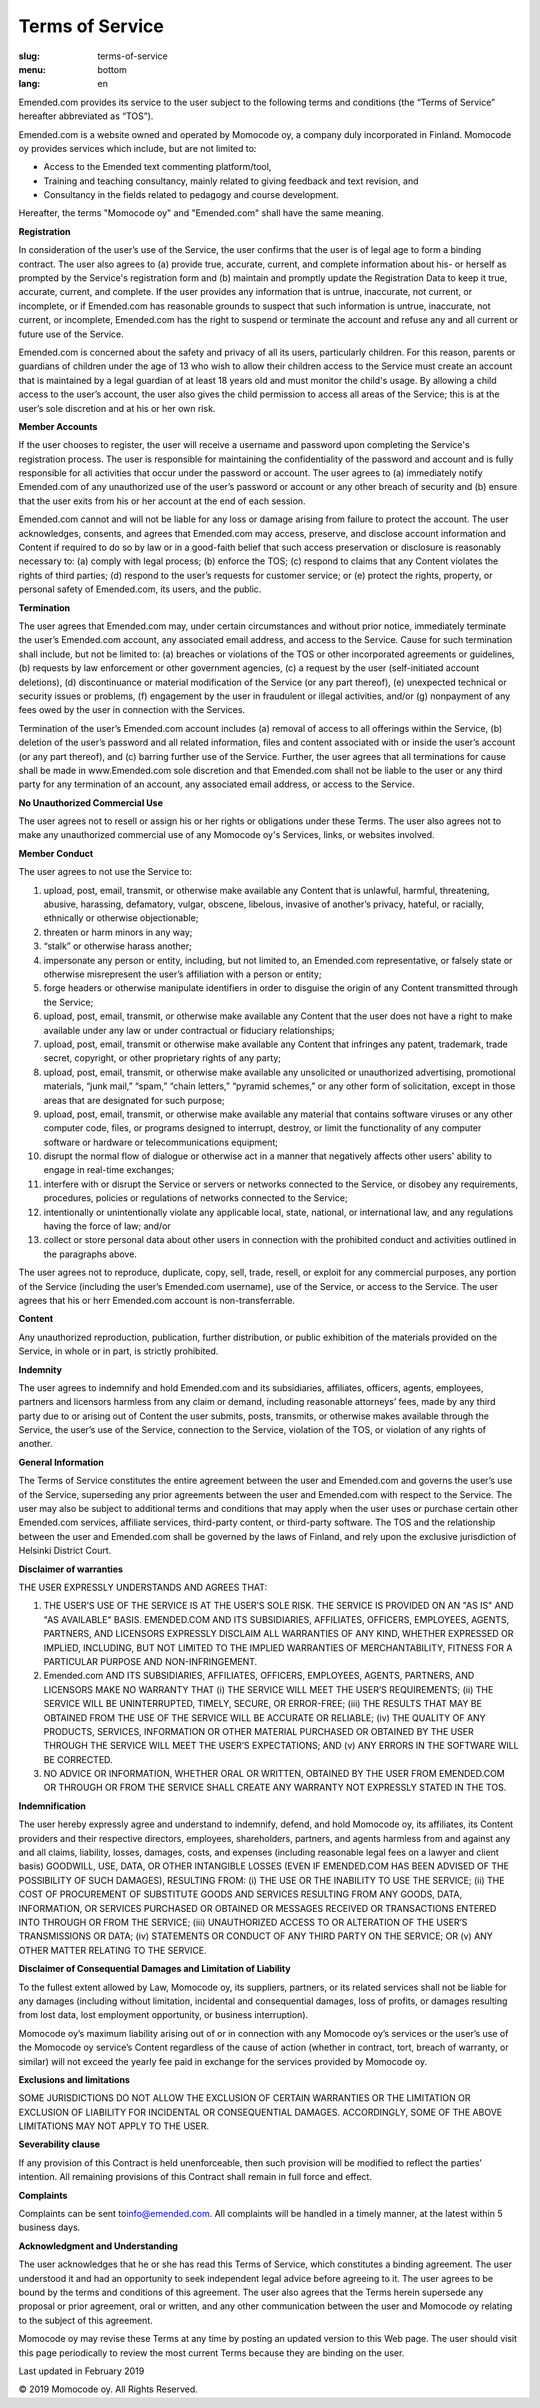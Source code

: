 Terms of Service
################

:slug: terms-of-service
:menu: bottom
:lang: en


Emended.com provides its service to the user subject to the following
terms and conditions (the “Terms of Service” hereafter abbreviated as
“TOS”).

Emended.com is a website owned and operated by Momocode oy, a company
duly incorporated in Finland. Momocode oy provides services which
include, but are not limited to:

-  Access to the Emended text commenting platform/tool,
-  Training and teaching consultancy, mainly related to giving feedback
   and text revision, and
-  Consultancy in the fields related to pedagogy and course development.

Hereafter, the terms "Momocode oy" and "Emended.com" shall have the same
meaning.

**Registration**

In consideration of the user’s use of the Service, the user confirms
that the user is of legal age to form a binding contract. The user also
agrees to (a) provide true, accurate, current, and complete information
about his- or herself as prompted by the Service's registration form and
(b) maintain and promptly update the Registration Data to keep it true,
accurate, current, and complete. If the user provides any information
that is untrue, inaccurate, not current, or incomplete, or if
Emended.com has reasonable grounds to suspect that such information is
untrue, inaccurate, not current, or incomplete, Emended.com has the
right to suspend or terminate the account and refuse any and all current
or future use of the Service.

Emended.com is concerned about the safety and privacy of all its users,
particularly children. For this reason, parents or guardians of children
under the age of 13 who wish to allow their children access to the
Service must create an account that is maintained by a legal guardian of
at least 18 years old and must monitor the child's usage. By allowing a
child access to the user’s account, the user also gives the child
permission to access all areas of the Service; this is at the user’s
sole discretion and at his or her own risk.

**Member Accounts**

If the user chooses to register, the user will receive a username and
password upon completing the Service's registration process. The user is
responsible for maintaining the confidentiality of the password and
account and is fully responsible for all activities that occur under the
password or account. The user agrees to (a) immediately notify
Emended.com of any unauthorized use of the user’s password or account or
any other breach of security and (b) ensure that the user exits from his
or her account at the end of each session.

Emended.com cannot and will not be liable for any loss or damage arising
from failure to protect the account. The user acknowledges, consents,
and agrees that Emended.com may access, preserve, and disclose account
information and Content if required to do so by law or in a good-faith
belief that such access preservation or disclosure is reasonably
necessary to: (a) comply with legal process; (b) enforce the TOS; (c)
respond to claims that any Content violates the rights of third parties;
(d) respond to the user’s requests for customer service; or (e) protect
the rights, property, or personal safety of Emended.com, its users, and
the public.

**Termination**

The user agrees that Emended.com may, under certain circumstances and
without prior notice, immediately terminate the user’s Emended.com
account, any associated email address, and access to the Service. Cause
for such termination shall include, but not be limited to: (a) breaches
or violations of the TOS or other incorporated agreements or guidelines,
(b) requests by law enforcement or other government agencies, (c) a
request by the user (self-initiated account deletions), (d)
discontinuance or material modification of the Service (or any part
thereof), (e) unexpected technical or security issues or problems, (f)
engagement by the user in fraudulent or illegal activities, and/or (g)
nonpayment of any fees owed by the user in connection with the Services.

Termination of the user’s Emended.com account includes (a) removal of
access to all offerings within the Service, (b) deletion of the user’s
password and all related information, files and content associated with
or inside the user’s account (or any part thereof), and (c) barring
further use of the Service. Further, the user agrees that all
terminations for cause shall be made in www.Emended.com sole discretion
and that Emended.com shall not be liable to the user or any third party
for any termination of an account, any associated email address, or
access to the Service.

**No Unauthorized Commercial Use**

The user agrees not to resell or assign his or her rights or obligations
under these Terms. The user also agrees not to make any unauthorized
commercial use of any Momocode oy's Services, links, or websites
involved.

**Member Conduct**

The user agrees to not use the Service to:

#. upload, post, email, transmit, or otherwise make available any
   Content that is unlawful, harmful, threatening, abusive, harassing,
   defamatory, vulgar, obscene, libelous, invasive of another’s privacy,
   hateful, or racially, ethnically or otherwise objectionable;
#. threaten or harm minors in any way;
#. “stalk” or otherwise harass another;
#. impersonate any person or entity, including, but not limited to, an
   Emended.com representative, or falsely state or otherwise
   misrepresent the user’s affiliation with a person or entity;
#. forge headers or otherwise manipulate identifiers in order to
   disguise the origin of any Content transmitted through the Service;
#. upload, post, email, transmit, or otherwise make available any
   Content that the user does not have a right to make available under
   any law or under contractual or fiduciary relationships;
#. upload, post, email, transmit or otherwise make available any Content
   that infringes any patent, trademark, trade secret, copyright, or
   other proprietary rights of any party;
#. upload, post, email, transmit, or otherwise make available any
   unsolicited or unauthorized advertising, promotional materials, “junk
   mail,” “spam,” “chain letters,” “pyramid schemes,” or any other form
   of solicitation, except in those areas that are designated for such
   purpose;
#. upload, post, email, transmit, or otherwise make available any
   material that contains software viruses or any other computer code,
   files, or programs designed to interrupt, destroy, or limit the
   functionality of any computer software or hardware or
   telecommunications equipment;
#. disrupt the normal flow of dialogue or otherwise act in a manner that
   negatively affects other users' ability to engage in real-time
   exchanges;
#. interfere with or disrupt the Service or servers or networks
   connected to the Service, or disobey any requirements, procedures,
   policies or regulations of networks connected to the Service;
#. intentionally or unintentionally violate any applicable local, state,
   national, or international law, and any regulations having the force
   of law; and/or
#. collect or store personal data about other users in connection with
   the prohibited conduct and activities outlined in the paragraphs
   above.

The user agrees not to reproduce, duplicate, copy, sell, trade, resell,
or exploit for any commercial purposes, any portion of the Service
(including the user’s Emended.com username), use of the Service, or
access to the Service. The user agrees that his or herr Emended.com
account is non-transferrable.

**Content**

Any unauthorized reproduction, publication, further distribution, or
public exhibition of the materials provided on the Service, in whole or
in part, is strictly prohibited.

**Indemnity**

The user agrees to indemnify and hold Emended.com and its subsidiaries,
affiliates, officers, agents, employees, partners and licensors harmless
from any claim or demand, including reasonable attorneys’ fees, made by
any third party due to or arising out of Content the user submits,
posts, transmits, or otherwise makes available through the Service, the
user’s use of the Service, connection to the Service, violation of the
TOS, or violation of any rights of another.

**General Information**

The Terms of Service constitutes the entire agreement between the user
and Emended.com and governs the user’s use of the Service, superseding
any prior agreements between the user and Emended.com with respect to
the Service. The user may also be subject to additional terms and
conditions that may apply when the user uses or purchase certain other
Emended.com services, affiliate services, third-party content, or
third-party software. The TOS and the relationship between the user and
Emended.com shall be governed by the laws of Finland, and rely upon the
exclusive jurisdiction of Helsinki District Court.

**Disclaimer of warranties**

THE USER EXPRESSLY UNDERSTANDS AND AGREES THAT:

#.  THE USER’S USE OF THE SERVICE IS AT THE USER’S SOLE RISK. THE SERVICE IS
    PROVIDED ON AN "AS IS" AND "AS AVAILABLE" BASIS. EMENDED.COM AND ITS
    SUBSIDIARIES, AFFILIATES, OFFICERS, EMPLOYEES, AGENTS, PARTNERS, AND
    LICENSORS EXPRESSLY DISCLAIM ALL WARRANTIES OF ANY KIND, WHETHER EXPRESSED
    OR IMPLIED, INCLUDING, BUT NOT LIMITED TO THE IMPLIED WARRANTIES OF
    MERCHANTABILITY, FITNESS FOR A PARTICULAR PURPOSE AND NON-INFRINGEMENT.

#.  Emended.com AND ITS SUBSIDIARIES, AFFILIATES, OFFICERS, EMPLOYEES, AGENTS,
    PARTNERS, AND LICENSORS MAKE NO WARRANTY THAT (i) THE SERVICE WILL MEET THE
    USER’S REQUIREMENTS; (ii) THE SERVICE WILL BE UNINTERRUPTED, TIMELY,
    SECURE, OR ERROR-FREE; (iii) THE RESULTS THAT MAY BE OBTAINED FROM THE USE
    OF THE SERVICE WILL BE ACCURATE OR RELIABLE; (iv) THE QUALITY OF ANY
    PRODUCTS, SERVICES, INFORMATION OR OTHER MATERIAL PURCHASED OR OBTAINED BY
    THE USER THROUGH THE SERVICE WILL MEET THE USER’S EXPECTATIONS; AND (v) ANY
    ERRORS IN THE SOFTWARE WILL BE CORRECTED.

#.  NO ADVICE OR INFORMATION, WHETHER ORAL OR WRITTEN, OBTAINED BY THE
    USER FROM EMENDED.COM OR THROUGH OR FROM THE SERVICE SHALL CREATE ANY
    WARRANTY NOT EXPRESSLY STATED IN THE TOS.

**Indemnification**

The user hereby expressly agree and understand to indemnify, defend, and
hold Momocode oy, its affiliates, its Content providers and their
respective directors, employees, shareholders, partners, and agents
harmless from and against any and all claims, liability, losses,
damages, costs, and expenses (including reasonable legal fees on a
lawyer and client basis) GOODWILL, USE, DATA, OR OTHER INTANGIBLE LOSSES
(EVEN IF EMENDED.COM HAS BEEN ADVISED OF THE POSSIBILITY OF SUCH
DAMAGES), RESULTING FROM: (i) THE USE OR THE INABILITY TO USE THE
SERVICE; (ii) THE COST OF PROCUREMENT OF SUBSTITUTE GOODS AND SERVICES
RESULTING FROM ANY GOODS, DATA, INFORMATION, OR SERVICES PURCHASED OR
OBTAINED OR MESSAGES RECEIVED OR TRANSACTIONS ENTERED INTO THROUGH OR
FROM THE SERVICE; (iii) UNAUTHORIZED ACCESS TO OR ALTERATION OF THE
USER’S TRANSMISSIONS OR DATA; (iv) STATEMENTS OR CONDUCT OF ANY THIRD
PARTY ON THE SERVICE; OR (v) ANY OTHER MATTER RELATING TO THE SERVICE.

**Disclaimer of Consequential Damages and Limitation of Liability**

To the fullest extent allowed by Law, Momocode oy, its suppliers,
partners, or its related services shall not be liable for any damages
(including without limitation, incidental and consequential damages,
loss of profits, or damages resulting from lost data, lost employment
opportunity, or business interruption).

Momocode oy’s maximum liability arising out of or in connection with any
Momocode oy’s services or the user’s use of the Momocode oy service’s
Content regardless of the cause of action (whether in contract, tort,
breach of warranty, or similar) will not exceed the yearly fee paid in
exchange for the services provided by Momocode oy.

**Exclusions and limitations**

SOME JURISDICTIONS DO NOT ALLOW THE EXCLUSION OF CERTAIN WARRANTIES OR
THE LIMITATION OR EXCLUSION OF LIABILITY FOR INCIDENTAL OR CONSEQUENTIAL
DAMAGES. ACCORDINGLY, SOME OF THE ABOVE LIMITATIONS MAY NOT APPLY TO THE
USER.

**Severability clause**

If any provision of this Contract is held unenforceable, then such
provision will be modified to reflect the parties’ intention. All
remaining provisions of this Contract shall remain in full force and
effect.

**Complaints**

Complaints can be sent
to\ `info@emended.com <mailto:info@emended.com>`__\ . All complaints
will be handled in a timely manner, at the latest within 5 business
days.

**Acknowledgment and Understanding**

The user acknowledges that he or she has read this Terms of Service,
which constitutes a binding agreement. The user understood it and had an
opportunity to seek independent legal advice before agreeing to it. The
user agrees to be bound by the terms and conditions of this agreement.
The user also agrees that the Terms herein supersede any proposal or
prior agreement, oral or written, and any other communication between
the user and Momocode oy relating to the subject of this agreement.

Momocode oy may revise these Terms at any time by posting an updated
version to this Web page. The user should visit this page periodically
to review the most current Terms because they are binding on the user.

Last updated in February 2019

© 2019 Momocode oy. All Rights Reserved.
